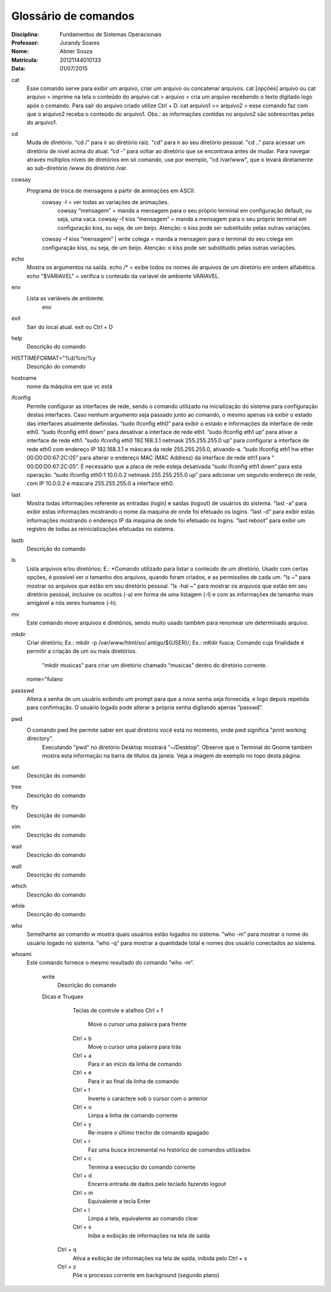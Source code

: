 ======================
Glossário de comandos
======================

:Disciplina: Fundamentos de Sistemas Operacionais
:Professor: Jurandy Soares
:Nome: Abner Souza
:Matrícula: 20121144010133
:Data: 01/07/2015

cat
 Esse comando serve para exibir um arquivo, criar um arquivo ou concatenar arquivos.
 cat [opções] arquivo ou cat arquivo = imprime na tela o conteúdo do arquivo
 cat > arquivo =  cria um arquivo recebendo o texto digitado logo após o comando. Para sair do arquivo criado utilize  Ctrl + D.
 cat arquivo1 >> arquivo2 = esse comando faz com que o arquivo2 receba o conteúdo do arquivo1. Obs.: as informações    contidas no arquivo2 são sobrescritas pelas do arquivo1. 

cd
 Muda de diretório.
 "cd /" para ir ao diretório raiz.
 "cd" para ir ao seu diretório pessoal.
 "cd .." para acessar um diretório de nível acima do atual.
 ”cd -” para voltar ao diretório que se encontrava antes de mudar. Para navegar através múltiplos níveis de diretórios em só comando, use por exemplo, "cd /var/www", que o levará diretamente ao sub-diretório /www do diretório /var. 

cowsay
 Programa de troca de mensagens a partir de animações em ASCII.
    cowsay -l = ver todas as variações de animações.
	  cowsay “mensagem” = manda a mensagem para o seu próprio terminal em configuração default, ou seja, uma vaca.
	  cowsay –f kiss “mensagem” = manda a mensagem para o seu próprio terminal em configuração kiss, ou seja, de um beijo.   Atenção: o kiss pode ser substituído pelas outras variações.
    cowsay –f kiss “mensagem” | write colega = manda a mensagem para o terminal do seu colega em configuração kiss, ou seja, de um beijo. Atenção: o kiss pode ser substituído pelas outras variações.

echo
 Mostra os argumentos na saída.
 echo /* = exibe todos os nomes de arquivos de um diretório em ordem alfabética.
 echo "$VARIAVEL" = verifica o conteúdo da variável de ambiente VARIAVEL. 

env
 Lista as variáveis de ambiente. 
  env

exit
 Sair do local atual.
 exit ou Ctrl + D


help
  Descrição do comando


HISTTIMEFORMAT="%d/%m/%y
  Descrição do comando


hostname
  nome da máquina em que vc está


ifconfig
 Permite configurar as interfaces de rede, sendo o comando utilizado na inicialização do sistema para configuração destas interfaces. Caso nenhum argumento seja passado junto ao comando, o mesmo apenas irá exibir o estado das interfaces atualmente definidas.
 ”sudo ifconfig eth0” para exibir o estado e informações da interface de rede eth0.
 ”sudo ifconfig eth1 down” para desativar a interface de rede eth1.
 ”sudo ifconfig eth1 up” para ativar a interface de rede eth1.
 ”sudo ifconfig eth0 192.168.3.1 netmask 255.255.255.0 up” para configurar a interface de rede eth0 com endereço IP 192.168.3.1 e máscara da rede 255.255.255.0, ativando-a.
 ”sudo ifconfig eth1 hw ether 00:D0:D0:67:2C:05” para alterar o endereço MAC (MAC Address) da interface de rede eth1 para “ 00:D0:D0:67:2C:05”. É necessário que a placa de rede esteja desativada “sudo ifconfig eth1 down” para esta operação.
 ”sudo ifconfig eth0:1 10.0.0.2 netmask 255.255.255.0 up” para adicionar um segundo endereço de rede, com IP 10.0.0.2 e máscara 255.255.255.0 a interface eth0. 


last
 Mostra todas informações referente as entradas (login) e saídas (logout) de usuários do sistema.
 ”last -a” para exibir estas informações mostrando o nome da maquina de onde foi efetuado os logins.
 ”last -d” para exibir estas informações mostrando o endereço IP da maquina de onde foi efetuado os logins.
 ”last reboot” para exibir um registro de todas as reinicializações efetuadas no sistema. 


lastb
  Descrição do comando


ls
 Lista arquivos e/ou diretórios; E.:
 *Comando utilizado para listar o conteúdo de um diretório. Usado com certas opções, é possível ver o tamanho dos arquivos, quando foram criados, e as permissões de cada um.
 "ls ~" para mostrar os arquivos que estão em seu diretório pessoal.
 ”ls -hal ~” para mostrar os arquivos que estão em seu diretório pessoal, inclusive os ocultos (-a) em forma de uma listagem (-l) e com as informações de tamanho mais amigável a nós seres humanos (-h). 
  
  
mv
 Este comando move arquivos e diretórios, sendo muito usado também para renomear um determinado arquivo. 


mkdir
 Criar diretório; Ex.: mkdir -p /var/www/html/so/.antigo/${USER}/; Ex.: mKdir fusca;
 Comando cuja finalidade é permitir a criação de um ou mais diretórios.
       "mkdir musicas" para criar um diretório chamado “musicas” dentro do diretório corrente. 
 nome="fulano


passswd
 Altera a senha de um usuário exibindo um prompt para que a nova senha seja fornecida, e logo depois repetida para confirmação. O usuário logado pode alterar a própria senha digitando apenas ”passwd”. 


pwd
 O comando pwd lhe permite saber em qual diretório você está no momento, onde pwd significa "print working directory".
  Executando "pwd" no diretório Desktop mostrará "~/Desktop". Observe que o Terminal do Gnome também mostra esta        informação na barra de títulos da janela. Veja a imagem de exemplo no topo desta página. 


set
  Descrição do comando


tree
  Descrição do comando


tty
  Descrição do comando


vim
  Descrição do comando


wait
  Descrição do comando


wall
  Descrição do comando


which
  Descrição do comando


while
  Descrição do comando


who
 Semelhante ao comando w mostra quais usuários estão logados no sistema.
 ”who -m” para mostrar o nome do usuário logado no sistema.
 ”who -q” para mostrar a quantidade total e nomes dos usuário conectados ao sistema. 


whoami
  Este comando fornece o mesmo resultado do comando ”who -m”.


    write
        Descrição do comando
        
        
    Dicas e Truques

        Teclas de controle e atalhos
        Ctrl + f
	 Move o cursor uma palavra para frente
        Ctrl + b
	 Move o cursor uma palavra para trás
        Ctrl + a
	 Para ir ao início da linha de comando
        Ctrl + e
	 Para ir ao final da linha de comando
        Ctrl + t
	 Inverte o caractere sob o cursor com o anterior
        Ctrl + u
	 Limpa a linha de comando corrente
        Ctrl + y
	 Re-insere o último trecho de comando apagado
        Ctrl + r
	 Faz uma busca incremental no histórico de comandos utilizados
        Ctrl + c
	 Termina a execução do comando corrente
        Ctrl + d
	 Encerra entrada de dados pelo teclado fazendo logout
        Ctrl + m
	 Equivalente a tecla Enter
        Ctrl + l
	 Limpa a tela, equivalente ao comando clear
        Ctrl + s
	 Inibe a exibição de informações na tela de saída
       Ctrl + q
	Ativa a exibição de informações na tela de saída, inibida pelo Ctrl + s
       Ctrl + z
	Põe o processo corrente em background (segundo plano) 

